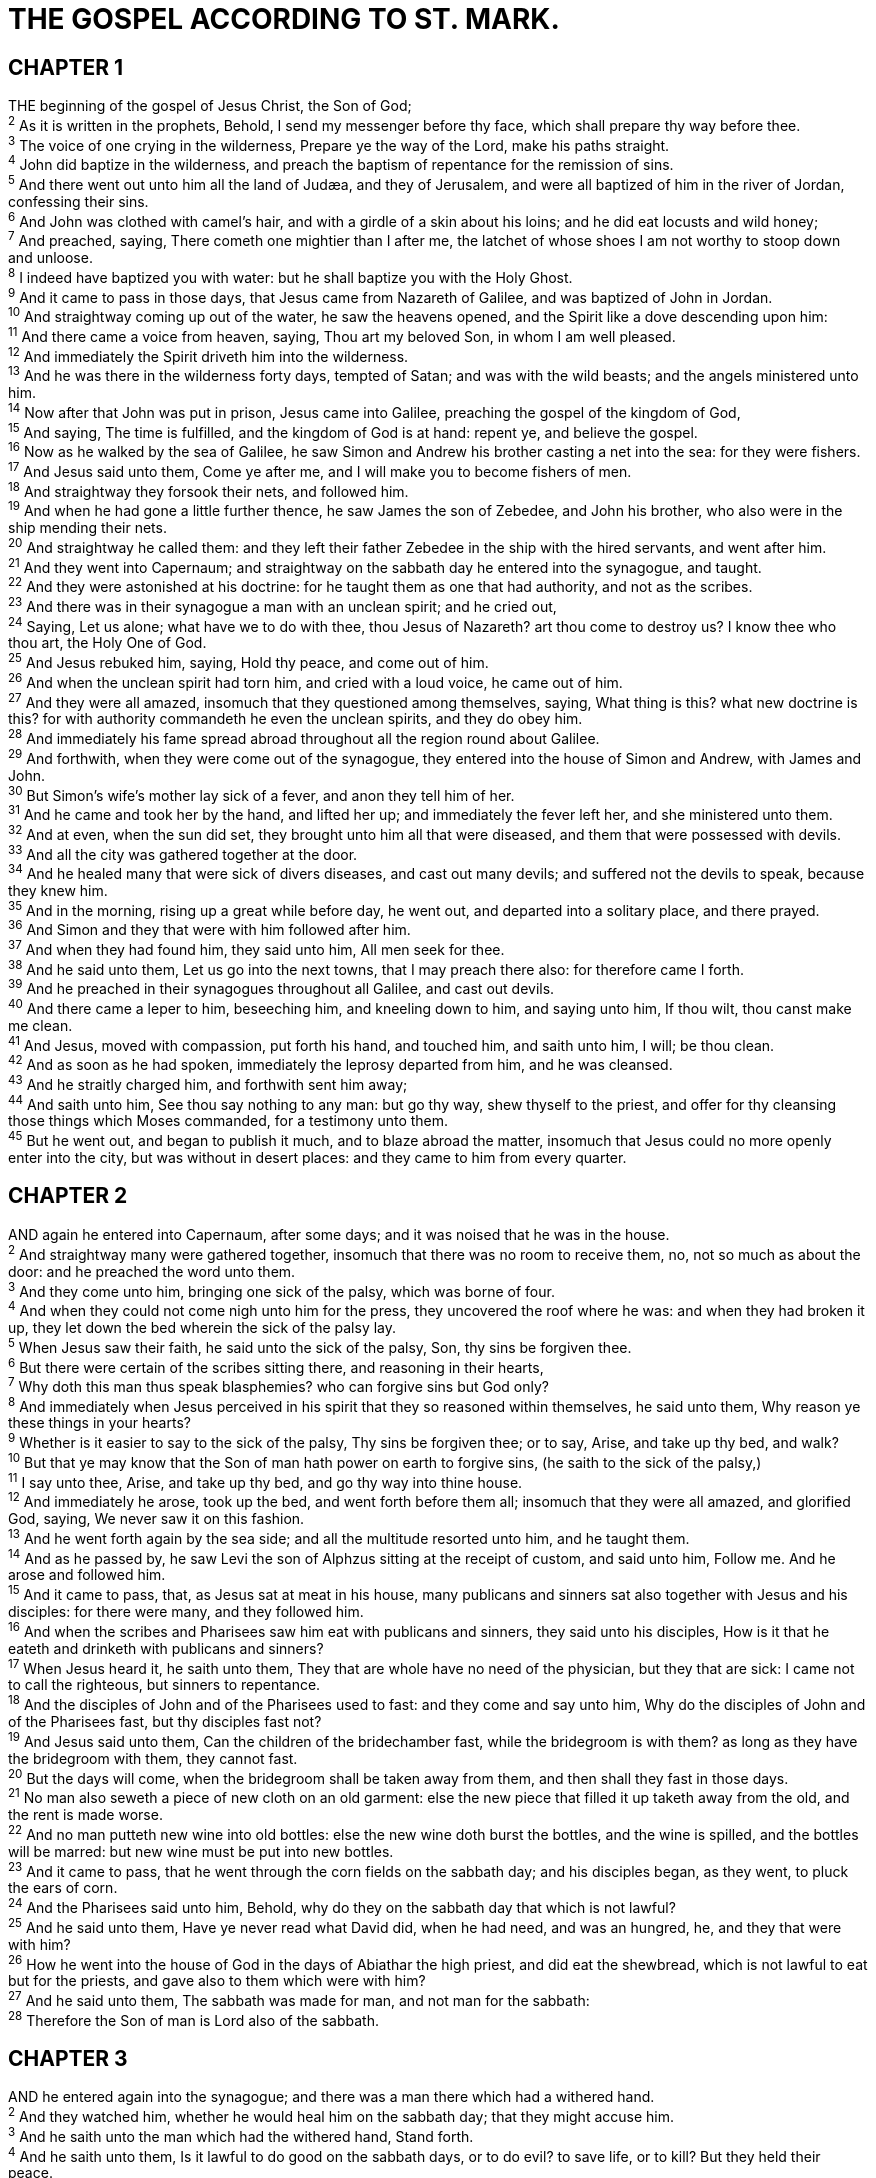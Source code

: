 = THE GOSPEL ACCORDING TO ST. MARK.
 
== CHAPTER 1

[%hardbreaks]
THE beginning of the gospel of Jesus Christ, the Son of God;
^2^ As it is written in the prophets, Behold, I send my messenger before thy face, which shall prepare thy way before thee.
^3^ The voice of one crying in the wilderness, Prepare ye the way of the Lord, make his paths straight.
^4^ John did baptize in the wilderness, and preach the baptism of repentance for the remission of sins.
^5^ And there went out unto him all the land of Judæa, and they of Jerusalem, and were all baptized of him in the river of Jordan, confessing their sins.
^6^ And John was clothed with camel’s hair, and with a girdle of a skin about his loins; and he did eat locusts and wild honey;
^7^ And preached, saying, There cometh one mightier than I after me, the latchet of whose shoes I am not worthy to stoop down and unloose.
^8^ I indeed have baptized you with water: but he shall baptize you with the Holy Ghost.
^9^ And it came to pass in those days, that Jesus came from Nazareth of Galilee, and was baptized of John in Jordan.
^10^ And straightway coming up out of the water, he saw the heavens opened, and the Spirit like a dove descending upon him:
^11^ And there came a voice from heaven, saying, Thou art my beloved Son, in whom I am well pleased.
^12^ And immediately the Spirit driveth him into the wilderness.
^13^ And he was there in the wilderness forty days, tempted of Satan; and was with the wild beasts; and the angels ministered unto him.
^14^ Now after that John was put in prison, Jesus came into Galilee, preaching the gospel of the kingdom of God,
^15^ And saying, The time is fulfilled, and the kingdom of God is at hand: repent ye, and believe the gospel.
^16^ Now as he walked by the sea of Galilee, he saw Simon and Andrew his brother casting a net into the sea: for they were fishers.
^17^ And Jesus said unto them, Come ye after me, and I will make you to become fishers of men.
^18^ And straightway they forsook their nets, and followed him.
^19^ And when he had gone a little further thence, he saw James the son of Zebedee, and John his brother, who also were in the ship mending their nets.
^20^ And straightway he called them: and they left their father Zebedee in the ship with the hired servants, and went after him.
^21^ And they went into Capernaum; and straightway on the sabbath day he entered into the synagogue, and taught.
^22^ And they were astonished at his doctrine: for he taught them as one that had authority, and not as the scribes.
^23^ And there was in their synagogue a man with an unclean spirit; and he cried out,
^24^ Saying, Let us alone; what have we to do with thee, thou Jesus of Nazareth? art thou come to destroy us? I know thee who thou art, the Holy One of God.
^25^ And Jesus rebuked him, saying, Hold thy peace, and come out of him.
^26^ And when the unclean spirit had torn him, and cried with a loud voice, he came out of him.
^27^ And they were all amazed, insomuch that they questioned among themselves, saying, What thing is this? what new doctrine is this? for with authority commandeth he even the unclean spirits, and they do obey him.
^28^ And immediately his fame spread abroad throughout all the region round about Galilee.
^29^ And forthwith, when they were come out of the synagogue, they entered into the house of Simon and Andrew, with James and John.
^30^ But Simon’s wife’s mother lay sick of a fever, and anon they tell him of her.
^31^ And he came and took her by the hand, and lifted her up; and immediately the fever left her, and she ministered unto them.
^32^ And at even, when the sun did set, they brought unto him all that were diseased, and them that were possessed with devils.
^33^ And all the city was gathered together at the door.
^34^ And he healed many that were sick of divers diseases, and cast out many devils; and suffered not the devils to speak, because they knew him.
^35^ And in the morning, rising up a great while before day, he went out, and departed into a solitary place, and there prayed.
^36^ And Simon and they that were with him followed after him.
^37^ And when they had found him, they said unto him, All men seek for thee.
^38^ And he said unto them, Let us go into the next towns, that I may preach there also: for therefore came I forth.
^39^ And he preached in their synagogues throughout all Galilee, and cast out devils.
^40^ And there came a leper to him, beseeching him, and kneeling down to him, and saying unto him, If thou wilt, thou canst make me clean.
^41^ And Jesus, moved with compassion, put forth his hand, and touched him, and saith unto him, I will; be thou clean.
^42^ And as soon as he had spoken, immediately the leprosy departed from him, and he was cleansed.
^43^ And he straitly charged him, and forthwith sent him away;
^44^ And saith unto him, See thou say nothing to any man: but go thy way, shew thyself to the priest, and offer for thy cleansing those things which Moses commanded, for a testimony unto them.
^45^ But he went out, and began to publish it much, and to blaze abroad the matter, insomuch that Jesus could no more openly enter into the city, but was without in desert places: and they came to him from every quarter. 
 
== CHAPTER 2

[%hardbreaks]
AND again he entered into Capernaum, after some days; and it was noised that he was in the house.
^2^ And straightway many were gathered together, insomuch that there was no room to receive them, no, not so much as about the door: and he preached the word unto them.
^3^ And they come unto him, bringing one sick of the palsy, which was borne of four.
^4^ And when they could not come nigh unto him for the press, they uncovered the roof where he was: and when they had broken it up, they let down the bed wherein the sick of the palsy lay.
^5^ When Jesus saw their faith, he said unto the sick of the palsy, Son, thy sins be forgiven thee.
^6^ But there were certain of the scribes sitting there, and reasoning in their hearts,
^7^ Why doth this man thus speak blasphemies? who can forgive sins but God only?
^8^ And immediately when Jesus perceived in his spirit that they so reasoned within themselves, he said unto them, Why reason ye these things in your hearts?
^9^ Whether is it easier to say to the sick of the palsy, Thy sins be forgiven thee; or to say, Arise, and take up thy bed, and walk?
^10^ But that ye may know that the Son of man hath power on earth to forgive sins, (he saith to the sick of the palsy,)
^11^ I say unto thee, Arise, and take up thy bed, and go thy way into thine house.
^12^ And immediately he arose, took up the bed, and went forth before them all; insomuch that they were all amazed, and glorified God, saying, We never saw it on this fashion.
^13^ And he went forth again by the sea side; and all the multitude resorted unto him, and he taught them.
^14^ And as he passed by, he saw Levi the son of Alphzus sitting at the receipt of custom, and said unto him, Follow me. And he arose and followed him.
^15^ And it came to pass, that, as Jesus sat at meat in his house, many publicans and sinners sat also together with Jesus and his disciples: for there were many, and they followed him.
^16^ And when the scribes and Pharisees saw him eat with publicans and sinners, they said unto his disciples, How is it that he eateth and drinketh with publicans and sinners?
^17^ When Jesus heard it, he saith unto them, They that are whole have no need of the physician, but they that are sick: I came not to call the righteous, but sinners to repentance.
^18^ And the disciples of John and of the Pharisees used to fast: and they come and say unto him, Why do the disciples of John and of the Pharisees fast, but thy disciples fast not?
^19^ And Jesus said unto them, Can the children of the bridechamber fast, while the bridegroom is with them? as long as they have the bridegroom with them, they cannot fast.
^20^ But the days will come, when the bridegroom shall be taken away from them, and then shall they fast in those days.
^21^ No man also seweth a piece of new cloth on an old garment: else the new piece that filled it up taketh away from the old, and the rent is made worse.
^22^ And no man putteth new wine into old bottles: else the new wine doth burst the bottles, and the wine is spilled, and the bottles will be marred: but new wine must be put into new bottles.
^23^ And it came to pass, that he went through the corn fields on the sabbath day; and his disciples began, as they went, to pluck the ears of corn.
^24^ And the Pharisees said unto him, Behold, why do they on the sabbath day that which is not lawful?
^25^ And he said unto them, Have ye never read what David did, when he had need, and was an hungred, he, and they that were with him?
^26^ How he went into the house of God in the days of Abiathar the high priest, and did eat the shewbread, which is not lawful to eat but for the priests, and gave also to them which were with him?
^27^ And he said unto them, The sabbath was made for man, and not man for the sabbath:
^28^ Therefore the Son of man is Lord also of the sabbath.
 
== CHAPTER 3

[%hardbreaks]
AND he entered again into the synagogue; and there was a man there which had a withered hand.
^2^ And they watched him, whether he would heal him on the sabbath day; that they might accuse him.
^3^ And he saith unto the man which had the withered hand, Stand forth.
^4^ And he saith unto them, Is it lawful to do good on the sabbath days, or to do evil? to save life, or to kill? But they held their peace.
^5^ And when he had looked round about on them with anger, being grieved for the hardness of their hearts, he saith unto the man, Stretch forth thine hand. And he stretched it out: and his hand was restored whole as the other.
^6^ And the Pharisees went forth, and straightway took counsel with the Herodians against him, how they might destroy him.
^7^ But Jesus withdrew himself with his disciples to the sea: and a great multitude from Galilee followed him, and from Judæa,
^8^ And from Jerusalem, and from Idumæa, and from beyond Jordan; and they about Tyre and Sidon, a great multitude, when they had heard what great things he did, came unto him.
^9^ And he spake to his disciples, that a small ship should wait on him because of the multitude, lest they should throng him.
^10^ For he had healed many; insomuch that they pressed upon him for to touch him, as many as had plagues.
^11^ And unclean spirits, when they saw him, fell down before him, and cried, saying, Thou art the Son of God.
^12^ And he straitly charged them that they should not make him known.
^13^ And he goeth up into a mountain, and calleth unto him whom he would: and they came unto him.
^14^ And he ordained twelve, that they should be with him, and that he might send them forth to preach,
^15^ And to have power to heal sicknesses, and to cast out devils:
^16^ And Simon he surnamed Peter;
^17^ And James the son of Zebedee, and John the brother of James; and he surnamed them Boanerges, which is, The sons of thunder:
^18^ And Andrew, and Philip, and Bartholomew, and Matthew, and Thomas, and James the son of Alphzus, and Thaddeus, and Simon the Canaanite,
^19^ And Judas Iscariot, which also betrayed him: and they went into an house.
^20^ And the multitude cometh together again, so that they could not so much as eat bread.
^21^ And when his friends heard of it, they went out to lay hold on him: for they said, He is beside himself.
^22^ And the scribes which came down from Jerusalem said, He hath Beelzebub, and by the prince of the devils casteth he out devils.
^23^ And he called them unto him, and said unto them in parables, How can Satan cast out Satan?
^24^ And if a kingdom be divided against itself, that kingdom cannot stand.
^25^ And if a house be divided against itself, that house cannot stand.
^26^ And if Satan rise up against himself, and be divided, he cannot stand, but hath an end.
^27^ No man can enter into a strong man’s house, and spoil his goods, except he will first bind the strong man; and then he will spoil his house.
^28^ Verily I say unto you, All sins shall be forgiven unto the sons of men, and blasphemies wherewith soever they shall blaspheme:
^29^ But he that shall blaspheme against the Holy Ghost hath never forgiveness, but is in danger of eternal damnation:
^30^ Because they said, He hath an unclean spirit.
^31^ There came then his brethren and his mother, and, standing without, sent unto him, calling him.
^32^ And the multitude sat about him, and they said unto him, Behold, thy mother and thy brethren without seek for thee.
^33^ And he answered them, saying, Who is my mother, or my brethren?
^34^ And he looked round about on them which sat about him, and said, Behold my mother and my brethren!
^35^ For whosoever shall do the will of God, the same is my brother, and my sister, and mother.
 
== CHAPTER 4

[%hardbreaks]
AND he began again to teach by the sea side: and there was gathered unto him a great multitude, so that he entered into a ship, and sat in the sea; and the whole multitude was by the sea on the land.
^2^ And he taught them many things by parables, and said unto them in his doctrine,
^3^ Hearken; Behold, there went out a sower to sow:
^4^ And it came to pass, as he sowed, some fell by the way side, and the fowls of the air came and devoured it up.
^5^ And some fell on stony ground, where it had not much earth; and immediately it sprang up, because it had no depth of earth:
^6^ But when the sun was up, it was scorched; and because it had no root, it withered away.
^7^ And some fell among thorns, and the thorns grew up, and choked it, and it yielded no fruit.
^8^ And other fell on good ground, and did yield fruit that sprang up and increased; and brought forth, some thirty, and some sixty, and some an hundred.
^9^ And he said unto them, He that hath ears to hear, let him hear.
^10^ And when he was alone, they that were about him with the twelve asked of him the parable.
^11^ And he said unto them, Unto you it is given to know the mystery of the kingdom of God: but unto them that are without, all these things are done in parables:
^12^ That seeing they may see, and not perceive; and hearing they may hear, and not understand; lest at any time they should be converted, and their sins should be forgiven them.
^13^ And he said unto them, Know ye not this parable? and how then will ye know all parables?
^14^ 4 The sower soweth the word.
^15^ And these are they by the way side, where the word is sown; but when they have heard, Satan cometh immediately, and taketh away the word that was sown in their hearts.
^16^ And these are they likewise which are sown on stony ground; who, when they have heard the word, immediately receive it with gladness;
^17^ And have no root in themselves, and so endure but for a time: afterward, when affliction or persecution ariseth for the word’s sake, immediately they are offended.
^18^ And these are they which are sown among thorns; such as hear the word,
^19^ And the cares of this world, and the deceitfulness of riches, and the lusts of other things entering in, choke the word, and it becometh unfruitful.
^20^ And these are they which are sown on good ground; such as hear the word, and receive it, and bring forth fruit, some thirtyfold, some sixty, and some an hundred.
^21^ 4 And he said unto them, Is a candle brought to be put under a bushel, or under a bed? and not to be set on a candlestick?
^22^ For there is nothing hid, which shall not be manifested; neither was any thing kept secret, but that it should come abroad.
^23^ If any man have ears to hear, let him hear.
^24^ And he said unto them, Take heed what ye hear: with what measure ye mete, it shall be measured to you: and unto you that hear shall more be given.
^25^ For he that hath, to him shall be given: and he that hath not, from him shall be taken even that which he hath.
^26^ And he said, So is the kingdom of God, as if a man should cast seed into the ground;
^27^ And should sleep, and rise night and day, and the seed should spring and grow up, he knoweth not how.
^28^ For the earth bringeth forth fruit of herself; first the blade, then the ear, after that the full corn in the ear.
^29^ But when the fruit is brought forth, immediately he putteth in the sickle, because the harvest is come.
^30^ And he said, Whereunto shall we liken the kingdom of God? or with what comparison shall we compare it?
^31^ Jt is like a grain of mustard seed, which, when it is sown in the earth, is less than all the seeds that be in the earth:
^32^ But when it is sown, it groweth up, and becometh greater than all herbs, and shooteth out great branches; so that the fowls of the air may lodge under the shadow of it.
^33^ And with many such parables spake he the word unto them, as they were able to hear it.
^34^ But without a parable spake he not unto them: and when they were alone, he expounded all things to his disciples.
^35^ And the same day, when the even was come, he saith unto them, Let us pass over unto the other side.
^36^ And when they had sent away the multitude, they took him even as he was in the ship. And there were also with him other little ships.
^37^ And there arose a great storm of wind, and the waves beat into the ship, so that it was now full.
^38^ And he was in the hinder part of the ship, asleep on a pillow: and they awake him, and say unto him, Master, carest thou not that we perish?
^39^ And he arose, and rebuked the wind, and said unto the sea, Peace, be still. And the wind ceased, and there was a great calm.
^40^ And he said unto them, Why are ye so fearful? how is it that ye have no faith?
^41^ And they feared exceedingly, and said one to another, What manner of man is this, that even the wind and the sea obey him?
 
== CHAPTER 5

[%hardbreaks]
AND they came over unto the other side of the sea, into the country of the Gadarenes.
^2^ And when he was come out of the ship, immediately there met him out of the tombs a man with an unclean spirit,
^3^ Who had his dwelling among the tombs; and no man could bind him, no, not with chains:
^4^ Because that he had been often bound with fetters and chains, and the chains had been plucked asunder by him, and the fetters broken in pieces: neither could any man tame him.
^5^ And always, night and day, he was in the mountains, and in the tombs, crying, and cutting himself with stones.
^6^ But when he saw Jesus afar off, he ran and worshipped him,
^7^ And cried with a loud voice, and said, What have I to do with thee, Jesus, thou Son of the most high God? I adjure thee by God, that thou torment me not.
^8^ For he said unto him, Come out of the man, thou unclean spirit.
^9^ And he asked him, What is thy name? And he answered, saying, My name is Legion: for we are many.
^10^ And he besought him much that he would not send them away out of the country.
^11^ Now there was there nigh unto the mountains a great herd of swine feeding.
^12^ And all the devils besought him, saying, Send us into the swine, that we may enter into them.
^13^ And forthwith Jesus gave them leave. And the unclean spirits went out, and entered into the swine: and the herd ran violently down a steep place into the sea, (they were about two thousand;) and were choked in the sea.
^14^ And they that fed the swine fled, and told it in the city, and in the country. And they went out to see what it was that was done.
^15^ And they come to Jesus, and see him that was possessed with the devil, and had the legion, sitting, and clothed, and in his right mind: and they were afraid.
^16^ And they that saw it told them how it befell to him that was possessed with the devil, and also concerning the swine.
^17^ And they began to pray him to depart out of their coasts.
^18^ And when he was come into the ship, he that had been possessed with the devil prayed him that he might be with him.
^19^ Howbeit Jesus suffered him not, but saith unto him, Go home to thy friends, and tell them how great things the Lord hath done for thee, and hath had compassion on thee.
^20^ And he departed, and began to publish in Decapolis how great things Jesus had done for him: and all men did marvel.
^21^ And when Jesus was passed over again by ship unto the other side, much people gathered unto him: and he was nigh unto the sea.
^22^ And, behold, there cometh one of the rulers of the synagogue, Jairus by name; and when he saw him, he fell at his feet,
^23^ And besought him greatly, saying, My little daughter lieth at the point of death: pray thee, come and lay thy hands on her, that she may be healed; and she shall live.
^24^ And Jesus went with him; and much people followed him, and thronged him.
^25^ And a certain woman, which had an issue of blood twelve years,
^26^ And had suffered many things of many physicians, and had spent all that she had, and was nothing bettered, but rather grew worse,
^27^ When she had heard of Jesus, came in the press behind, and touched his garment.
^28^ For she said, If I may touch but his clothes, I shall be whole.
^29^ And straightway the fountain of her blood was dried up; and she felt in her body that she was healed of that plague.
^30^ And Jesus, immediately knowing in himself that virtue had gone out of him, turned him about in the press, and said, Who touched my clothes?
^31^ And his disciples said unto him, Thou seest the multitude thronging thee, and sayest thou, Who touched me?
^32^ And he looked round about to see her that had done this thing.
^33^ But the woman fearing and trembling, knowing what was done in her, came and fell down before him, and told him all the truth.
^34^ And he said unto her, Daughter, thy faith hath made thee whole; go in peace, and be whole of thy plague.
^35^ While he yet spake, there came from the ruler of the synagogue’s house certain which said, Thy daughter is dead: why troublest thou the Master any further? 
^36^ As soon as Jesus heard the word that was spoken, he saith unto the ruler of the synagogue, Be not afraid, only believe.
^37^ And he suffered no man to follow him, save Peter, and James, and John the brother of James.
^38^ And he cometh to the house of the ruler of the synagogue, and seeth the tumult, and them that wept and wailed greatly.
^39^ And when he was come in, he saith unto them, Why make ye this ado, and weep? the damsel is not dead, but sleepeth.
^40^ And they laughed him to scorn. But when he had put them all out, he taketh the father and the mother of the damsel, and them that were with him, and entereth in where the damsel was lying.
^41^ And he took the damsel by the hand, and said unto her, Talitha cumi; which is, being interpreted, Damsel, I say unto thee, arise.
^42^ And straightway the damsel arose, and walked; for she was of the age of twelve years. And they were astonished with a great astonishment.
^43^ And he charged them straitly that no man should know it; and commanded that something should be given her to eat.
 
== CHAPTER 6

[%hardbreaks]
AND he went out from thence, and came into his own country; and his disciples follow him.
^2^ And when the sabbath day was come, he began to teach in the synagogue: and many hearing him were astonished, saying, From whence hath this man these things? and what wisdom is this which is given unto him, that even such mighty works are wrought by his hands?
^3^ Is not this the carpenter, the son of Mary, the brother of James, and Joses, and of Juda, and Simon? and are not his sisters here with us? And they were offended at him.
^4^ But Jesus said unto them, A prophet is not without honour, but in his own country, and among his own kin, and in his own house.
^5^ And he could there do no mighty work, save that he laid his hands upon a few sick folk, and healed them.
^6^ And he marvelled because of their unbelief. And he went round about the villages, teaching.
^7^ And he called unto him the twelve, and began to send them forth by two and two; and gave them power over unclean spirits;
^8^ And commanded them that they should take nothing for their journey, save a staff only; no scrip, no bread, no money in their purse:
^9^ But be shod with sandals; and not put on two coats.
^10^ And he said unto them, In what place soever ye enter into an house, there abide till ye depart from that place.
^11^ And whosoever shall not receive you, nor hear you, when ye depart thence, shake off the dust under your feet for a testimony against them. Verily I say unto you, It shall be more tolerable for Sodom and Gomorrha in the day of judgment, than for that city.
^12^ And they went out, and preached that men should repent.
^13^ And they cast out many devils, and anointed with oil many that were sick, and healed them.
^14^ And king Herod heard of him; (for his name was spread abroad:) and he said, That John the Baptist was risen from the dead, and therefore mighty works do shew forth themselves in him.
^15^ Others said, That it is Elias. And others said, That it is a prophet, or as one of the prophets.
^16^ But when Herod heard thereof, he said, It is John, whom I beheaded: he is risen from the dead.
^17^ For Herod himself had sent forth and laid hold upon John, and bound him in prison for Herodias’ sake, his brother Philip’s wife: for he had married her.
^18^ For John had said unto Herod, It is not lawful for thee to have thy brother’s wife.
^19^ Therefore Herodias had a quarrel against him, and would have killed him; but she could not:
^20^ For Herod feared John, knowing that he was a just man and an holy, and observed him; and when he heard him, he did many things, and heard him gladly.
^21^ And when a convenient day was come, that Herod on his birthday made a supper to his lords, high captains, and chief estates of Galilee;
^22^ And when the daughter of the said Herodias came in, and danced, and pleased Herod and them that sat with him, the king said unto the damsel, Ask of me whatsoever thou wilt, and I will give it thee.
^23^ And he sware unto her, Whatsoever thou shalt ask of me, I will give it thee, unto the half of my kingdom.
^24^ And she went forth, and said unto her mother, What shall I ask? And she said, The head of John the Baptist.
^25^ And she came in straightway with haste unto the king, and asked, saying, I will that thou give me by and by ina charger the head of John the Baptist.
^26^ And the king was exceeding sorry; yet for his oath’s sake, and for their sakes which sat with him, he would not reject her.
^27^ And immediately the king sent an executioner, and commanded his head to be brought: and he went and beheaded him in the prison,
^28^ And brought his head in a charger, and gave it to the damsel: and the damsel gave it to her mother.
^29^ And when his disciples heard of it, they came and took up his corpse, and laid it in a tomb.
^30^ And the apostles gathered themselves together unto Jesus, and told him all things, both what they had done, and what they had taught.
^31^ And he said unto them, Come ye yourselves apart into a desert place, and rest a while: for there were many coming and going, and they had no leisure so much as to eat.
^32^ And they departed into a desert place by ship privately.
^33^ And the people saw them departing, and many knew him, and ran afoot thither out of all cities, and outwent them, and came together unto him.
^34^ And Jesus, when he came out, saw much people, and was moved with compassion toward them, because they were as sheep not having a shepherd: and he began to teach them many things.
^35^ And when the day was now far spent, his disciples came unto him, and said, This is a desert place, and now the time is far passed:
^36^ Send them away, that they may go into the country round about, and into the villages, and buy themselves bread: for they have nothing to eat.
^37^ He answered and said unto them, Give ye them to eat. And they say unto him, Shall we go and buy two hundred pennyworth of bread, and give them to eat?
^38^ He saith unto them, How many loaves have ye? go and see. And when they knew, they say, Five, and two fishes.
^39^ And he commanded them to make all sit down by companies upon the green grass.
^40^ And they sat down in ranks, by hundreds, and by fifties.
^41^ And when he had taken the five loaves and the two fishes, he looked up to heaven, and blessed, and brake the loaves, and gave them to his disciples to set before them; and the two fishes divided he among them all.
^42^ And they did all eat, and were filled.
^43^ And they took up twelve baskets full of the fragments, and of the fishes.
^44^ And they that did eat of the loaves were about five thousand men.
^45^ And straightway he constrained his disciples to get into the ship, and to go to the other side before unto Bethsaida, while he sent away the people.
^46^ And when he had sent them away, he departed into a mountain to pray.
^47^ And when even was come, the ship was in the midst of the sea, and he alone on the land.
^48^ And he saw them toiling in rowing; for the wind was contrary unto them: and about the fourth watch of the night he cometh unto them, walking upon the sea, and would have passed by them.
^49^ But when they saw him walking upon the sea, they supposed it had been a spirit, and cried out:
^50^ For they all saw him, and were troubled. And immediately he talked with them, and saith unto them, Be of good cheer: it is I; be not afraid.
^51^ And he went up unto them into the ship; and the wind ceased: and they were sore amazed in themselves beyond measure, and wondered.
^52^ For they considered not the miracle of the loaves: for their heart was hardened.
^53^ And when they had passed over, they came into the land of Gennesaret, and drew to the shore.
^54^ And when they were come out of the ship, straightway they knew him,
^55^ And ran through that whole region round about, and began to carry about in beds those that were sick, where they heard he was.
^56^ And whithersoever he entered, into villages, or cities, or country, they laid the sick in the streets, and besought him that they might touch if it were but the border of his garment: and as many as touched him were made whole.
 
== CHAPTER 7

[%hardbreaks]
THEN came together unto him the Pharisees, and certain of the scribes, which came from Jerusalem.
^2^ And when they saw some of his disciples eat bread with defiled, that is to say, with unwashen, hands, they found fault.
^3^ For the Pharisees, and all the Jews, except they wash their hands oft, eat not, holding the tradition of the elders.
^4^ And when they come from the market, except they wash, they eat not. And many other things there be, which they have received to hold, as the washing of cups, and pots, brasen vessels, and of tables.
^5^ Then the Pharisees and scribes asked him, Why walk not thy disciples according to the tradition of the elders, but eat bread with unwashen hands?
^6^ He answered and said unto them, Well hath Esaias prophesied of you hypocrites, as it is written, This people honoureth me with their lips, but their heart is far from me.
^7^ Howbeit in vain do they worship me, teaching for doctrines the commandments of men.
^8^ For laying aside the commandment of God, ye hold the tradition of men, as the washing of pots and cups: and many other such like things ye do.
^9^ And he said unto them, Full well ye reject the commandment of God, that ye may keep your own tradition.
^10^ For Moses said, Honour thy father and thy mother; and, Whoso curseth father or mother, let him die the death:
^11^ But ye say, If a man shall say to his father or mother, It is Corban, that is to say, a gift, by whatsoever thou mightest be profited by me; he shall be free.
^12^ And ye suffer him no more to do ought for his father or his mother;
^13^ Making the word of God of none effect through your tradition, which ye have delivered: and many such like things do ye.
^14^ And when he had called all the people unto him, he said unto them, Hearken unto me every one of you, and understand:
^15^ There is nothing from without a man, that entering into him can defile him: but the things which come out of him, those are they that defile the man.
^16^ If any man have ears to hear, let him hear.
^17^ And when he was entered into the house from the people, his disciples asked him concerning the parable.
^18^ And he saith unto them, Are ye so without understanding also? Do ye not perceive, that whatsoever thing from without entereth into the man, it cannot defile him;
^19^ Because it entereth not into his heart, but into the belly, and goeth out into the draught, purging all meats?
^20^ And he said, That which cometh out of the man, that defileth the man.
^21^ For from within, out of the heart of men, proceed evil thoughts, adulteries, fornications, murders,
^22^ Thefts, covetousness, wickedness, deceit, lasciviousness, an evil eye, blasphemy, pride, foolishness:
^23^ All these evil things come from within, and defile the man.
^24^ And from thence he arose, and went into the borders of Tyre and Sidon, and entered into an house, and would have no man know it: but he could not be hid.
^25^ For a certain woman, whose young daughter had an unclean spirit, heard of him, and came and fell at his feet:
^26^ The woman was a Greek, a Syrophenician by nation; and she besought him that he would cast forth the devil out of her daughter.
^27^ But Jesus said unto her, Let the children first be filled: for it is not meet to take the children’s bread, and to cast it unto the dogs.
^28^ And she answered and said unto him, Yes, Lord: yet the dogs under the table eat of the children’s crumbs.
^29^ And he said unto her, For this saying go thy way; the devil is gone out of thy daughter.
^30^ And when she was come to her house, she found the devil gone out, and her daughter laid upon the bed.
^31^ And again, departing from the coasts of Tyre and Sidon, he came unto the sea of Galilee, through the midst of the coasts of Decapolis.
^32^ And they bring unto him one that was deaf, and had an impediment in his speech; and they beseech him to put his hand upon him.
^33^ And he took him aside from the multitude, and put his fingers into his ears, and he spit, and touched his tongue;
^34^ And looking up to heaven, he sighed, and saith unto him, Ephphatha, that is, Be opened.
^35^ And straightway his ears were opened, and the string of his tongue was loosed, and he spake plain.
^36^ And he charged them that they should tell no man: but the more he charged them, so much the more a great deal they published it;
^37^ And were beyond measure astonished, saying, He hath done all things well: he maketh both the deaf to hear, and the dumb to speak.
 
== CHAPTER 8

[%hardbreaks]
IN those days the multitude being very great, and having nothing to eat, Jesus called his disciples unto him, and saith unto them,
^2^ I have compassion on the multitude, because they have now been with me three days, and have nothing to eat:
^3^ And if I send them away fasting to their own houses, they will faint by the way: for divers of them came from far.
^4^ And his disciples answered him, From whence can a man satisfy these men with bread here in the wilderness?
^5^ And he asked them, How many loaves have ye? And they said, Seven.
^6^ And he commanded the people to sit down on the ground: and he took the seven loaves, and gave thanks, and brake, and gave to his disciples to set before them; and they did set them before the people.
^7^ And they had a few small fishes: and he blessed, and commanded to set them also before them.
^8^ So they did eat, and were filled: and they took up of the broken meat that was left seven baskets.
^9^ And they that had eaten were about four thousand: and he sent them away.
^10^ And straightway he entered into a ship with his disciples, and came into the parts of Dalmanutha.
^11^ And the Pharisees came forth, and began to question with him, seeking of him a sign from heaven, tempting him.
^12^ And he sighed deeply in his spirit, and saith, Why doth this generation seek after a sign? verily I say unto you, There shall no sign be given unto this generation.
^13^ And he left them, and entering into the ship again departed to the other side.
^14^ Now the disciples had forgotten to take bread, neither had they in the ship with them more than one loaf.
^15^ And he charged them, saying, Take heed, beware of the leaven of the Pharisees, and of the leaven of Herod.
^16^ And they reasoned among themselves, saying, It is because we have no bread.
^17^ And when Jesus knew it, he saith unto them, Why reason ye, because ye have no bread? perceive ye not yet, neither understand? have ye your heart yet hardened?
^18^ Having eyes, see ye not? and having ears, hear ye not? and do ye not remember?
^19^ When I brake the five loaves among five thousand, how many baskets full of fragments took ye up? They say unto him, Twelve.
^20^ And when the seven among four thousand, how many baskets full of fragments took ye up? And they said, Seven.
^21^ And he said unto them, How is it that ye do not understand?
^22^ And he cometh to Bethsaida; and they bring a blind man unto him, and besought him to touch him.
^23^ And he took the blind man by the hand, and led him out of the town; and when he had spit on his eyes, and put his hands upon him, he asked him if he saw ought.
^24^ And he looked up, and said, I see men as trees, walking.
^25^ After that he put his hands again upon his eyes, and made him look up: and he was restored, and saw every man clearly.
^26^ And he sent him away to his house, saying, Neither go into the town, nor tell it to any in the town.
^27^ And Jesus went out, and his disciples, into the towns of Cæsarea Philippi: and by the way he asked his disciples, saying unto them, Whom do men say that I am?
^28^ And they answered, John the Baptist: but some say, Elias; and others, One of the prophets.
^29^ And he saith unto them, But whom say ye that I am? And Peter answereth and saith unto him, Thou art the Christ.
^30^ And he charged them that they should tell no man of him.
^31^ And he began to teach them, that the Son of man must suffer many things, and be rejected of the elders, and of the chief priests, and scribes, and be killed, and after three days rise again.
^32^ And he spake that saying openly. And Peter took him, and began to rebuke him.
^33^ But when he had turned about and looked on his disciples, he rebuked Peter, saying, Get thee behind me, Satan: for thou savourest not the things that be of God, but the things that be of men.
^34^ And when he had called the people unto him with his disciples also, he said unto them, Whosoever will come after me, let him deny himself, and take up his cross, and follow me.
^35^ For whosoever will save his life shall lose it; but whosoever shall lose his life for my sake and the gospel’s, the same shall save it.
^36^ For what shall it profit a man, if he shall gain the whole world, and lose his own soul?
^37^ Or what shall a man give in exchange for his soul?
^38^ Whosoever therefore shall be ashamed of me and of my words in this adulterous and sinful generation; of him also shall the Son of man be ashamed, when he cometh in the glory of his Father with the holy angels.
 
== CHAPTER 9

[%hardbreaks]
AND he said unto them, Verily I say unto you, That there be some of them that stand here, which shall not taste of death, till they have seen the kingdom of God come with power.
^2^ And after six days Jesus taketh with him Peter, and James, and John, and leadeth them up into an high mountain apart by themselves: and he was transfigured before them.
^3^ And his raiment became shining, exceeding white as snow; so as no fuller on earth can white them.
^4^ And there appeared unto them Elias with Moses: and they were talking with Jesus.
^5^ And Peter answered and said to Jesus, Master, it is good for us to be here: and let us make three tabernacles; one for thee, and one for Moses, and one for Elias.
^6^ For he wist not what to say; for they were sore afraid.
^7^ And there was a cloud that overshadowed them: and a voice came out of the cloud, saying, This is my beloved Son: hear him.
^8^ And suddenly, when they had looked round about, they saw no man any more, save Jesus only with themselves.
^9^ And as they came down from the mountain, he charged them that they should tell no man what things they had seen, till the Son of man were risen from the dead.
^10^ And they kept that saying with themselves, questioning one with another what the rising from the dead should mean.
^11^ I And they asked him, saying, Why say the scribes that Elias must first come?
^12^ And he answered and told them, Elias verily cometh first, and restoreth all things; and how it is written of the Son of man, that he must suffer many things, and be set at nought.
^13^ But I say unto you, That Elias is indeed come, and they have done unto him whatsoever they listed, as it is written of him.
^14^ And when he came to his disciples, he saw a great multitude about them, and the scribes questioning with them.
^15^ And straightway all the people, when they beheld him, were greatly amazed, and running to him saluted him.
^16^ And he asked the scribes, What question ye with them?
^17^ And one of the multitude answered and said, Master, I have brought unto thee my son, which hath a dumb spirit;
^18^ And wheresoever he taketh him, he teareth him: and he foameth, and gnasheth with his teeth, and pineth away: and I spake to thy disciples that they should cast him out; and they could not.
^19^ He answereth him, and saith, O faithless generation, how long shall I be with you? how long shall I suffer you? bring him unto me.
^20^ And they brought him unto him: and when he saw him, straightway the spirit tare him; and he fell on the ground, and wallowed foaming.
^21^ And he asked his father, How long is it ago since this came unto him? And he said, Of a child.
^22^ And ofttimes it hath cast him into the fire, and into the waters, to destroy him: but if thou canst do any thing, have compassion on us, and help us.
^23^ Jesus said unto him, If thou canst believe, all things are possible to him that believeth.
^24^ And straightway the father of the child cried out, and said with tears, Lord, I believe; help thou mine unbelief.
^25^ When Jesus saw that the people came running together, he rebuked the foul spirit, saying unto him, Thou dumb and deaf spirit, I charge thee, come out of him, and enter no more into him.
^26^ And the spirit cried, and rent him sore, and came out of him: and he was as one dead; insomuch that many said, He is dead.
^27^ But Jesus took him by the hand, and lifted him up; and he arose.
^28^ And when he was come into the house, his disciples asked him privately, Why could not we cast him out?
^29^ And he said unto them, This kind can come forth by nothing, but by prayer and fasting.
^30^ And they departed thence, and passed through Galilee; and he would not that any man should know it.
^31^ For he taught his disciples, and said unto them, The Son of man is delivered into the hands of men, and they shall kill him; and after that he is killed, he shall rise the third day.
^32^ But they understood not that saying, and were afraid to ask him.
^33^ And he came to Capernaum: and being in the house he asked them, What was it that ye disputed among yourselves by the way?
^34^ But they held their peace: for by the way they had disputed among themselves, who should be the greatest.
^35^ And he sat down, and called the twelve, and saith unto them, If any man desire to be first, the same shall be last of all, and servant of all.
^36^ And he took a child, and set him in the midst of them: and when he had taken him in his arms, he said unto them,
^37^ Whosoever shall receive one of such children in my name, receiveth me: and whosoever shall receive me, receiveth not me, but him that sent me.
^38^ And John answered him, saying, Master, we saw one casting out devils in thy name, and he followeth not us: and we forbad him, because he followeth not us.
^39^ But Jesus said, Forbid him not: for there is no man which shall do a miracle in my name, that can lightly speak evil of me.
^40^ For he that is not against us is on our part.
^41^ For whosoever shall give you a cup of water to drink in my name, because ye belong to Christ, verily I say unto you, he shall not lose his reward.
^42^ And whosoever shall offend one of these little ones that believe in me, it is better for him that a millstone were hanged about his neck, and he were cast into the sea.
^43^ And if thy hand offend thee, cut it off: it is better for thee to enter into life maimed, than having two hands to go into hell, into the fire that never shall be quenched:
^44^ Where their worm dieth not, and the fire is not quenched.
^45^ And if thy foot offend thee, cut it off: it is better for thee to enter halt into life, than having two feet to be cast into hell, into the fire that never shall be quenched:
^46^ Where their worm dieth not, and the fire is not quenched.
^47^ And if thine eye offend thee, pluck it out: it is better for thee to enter into the kingdom of God with one eye, than having two eyes to be cast into hell fire:
^48^ Where their worm dieth not, and the fire is not quenched.
^49^ For every one shall be salted with fire, and every sacrifice shall be salted with salt.
^50^ Salt is good: but if the salt have lost his saltness, wherewith will ye season it? Have salt in yourselves, and have peace one with another.
 
== CHAPTER 10

[%hardbreaks]
AND he arose from thence, and cometh into the coasts of Judæa by the farther side of Jordan: and the people resort unto him again; and, as he was wont, he taught them again.
^2^ And the Pharisees came to him, and asked him, Is it lawful for a man to put away his wife? tempting him.
^3^ And he answered and said unto them, What did Moses command you?
^4^ And they said, Moses suffered to write a bill of divorcement, and to put her away.
^5^ And Jesus answered and said unto them, For the hardness of your heart he wrote you this precept.
^6^ But from the beginning of the creation God made them male and female.
^7^ For this cause shall a man leave his father and mother, and cleave to his wife;
^8^ And they twain shall be one flesh: so then they are no more twain, but one flesh.
^9^ What therefore God hath joined together, let not man put asunder.
^10^ And in the house his disciples asked him again of the same matter.
^11^ And he saith unto them, Whosoever shall put away his wife, and marry another, committeth adultery against her.
^12^ And if a woman shall put away her husband, and be married to another, she committeth adultery.
^13^ And they brought young children to him, that he should touch them: and his disciples rebuked those that brought them.
^14^ But when Jesus saw it, he was much displeased, and said unto them, Suffer the little children to come unto me, and forbid them not: for of such is the kingdom of God.
^15^ Verily I say unto you, Whosoever shall not receive the kingdom of God as a little child, he shall not enter therein.
^16^ And he took them up in his arms, put his hands upon them, and blessed them.
^17^ And when he was gone forth into the way, there came one running, and kneeled to him, and asked him, Good Master, what shall I do that I may inherit eternal life?
^18^ And Jesus said unto him, Why callest thou me good? there is none good but one, that is, God.
^19^ Thou knowest the commandments, Do not commit adultery, Do not kill, Do not steal, Do not bear false witness, Defraud not, Honour thy father and mother.
^20^ And he answered and said unto him, Master, all these have I observed from my youth.
^21^ Then Jesus beholding him loved him, and said unto him, One thing thou lackest: go thy way, sell whatsoever thou hast, and give to the poor, and thou shalt have treasure in heaven: and come, take up the cross, and follow me.
^22^ And he was sad at that saying, and went away grieved: for he had great possessions.
^23^ And Jesus looked round about, and saith unto his disciples, How hardly shall they that have riches enter into the kingdom of God!
^24^ And the disciples were astonished at his words. But Jesus answereth again, and saith unto them, Children, how hard is it for them that trust in riches to enter into the kingdom of God!
^25^ It is easier for a camel to go through the eye of a needle, than for a rich man to enter into the kingdom of God.
^26^ And they were astonished out of measure, saying among themselves, Who then can be saved?
^27^ And Jesus looking upon them saith, With men it is impossible, but not with God: for with God all things are possible.
^28^ Then Peter began to say unto him, Lo, we have left all, and have followed thee.
^29^ And Jesus answered and said, Verily I say unto you, There is no man that hath left house, or brethren, or sisters, or father, or mother, or wife, or children, or lands, for my sake, and the gospel’s,
^30^ But he shall receive an hundredfold now in this time, houses, and brethren, and sisters, and mothers, and children, and lands, with persecutions; and in the world to come eternal life.
^31^ But many that are first shall be last; and the last first.
^32^ And they were in the way going up to Jerusalem; and Jesus went before them: and they were amazed; and as they followed, they were afraid. And he took again the twelve, and began to tell them what things should happen unto him,
^33^ Saying, Behold, we go up to Jerusalem; and the Son of man shall be delivered unto the chief priests, and unto the scribes; and they shall condemn him to death, and shall deliver him to the Gentiles:
^34^ And they shall mock him, and shall scourge him, and shall spit upon him, and shall kill him: and the third day he shall rise again.
^35^ And James and John, the sons of Zebedee, come unto him, saying, Master, we would that thou shouldest do for us whatsoever we shall desire.
^36^ And he said unto them, What would ye that I should do for you?
^37^ They said unto him, Grant unto us that we may sit, one on thy right hand, and the other on thy left hand, in thy glory.
^38^ But Jesus said unto them, Ye know not what ye ask: can ye drink of the cup that I drink of? and be baptized with the baptism that I am baptized with?
^39^ And they said unto him, We can. And Jesus said unto them, Ye shall indeed drink of the cup that I drink of; and with the baptism that I am baptized withal shall ye be baptized:
^40^ But to sit on my right hand and on my left hand is not mine to give; but it shall be given to them for whom it is prepared.
^41^ And when the ten heard it, they began to be much displeased with James and John.
^42^ But Jesus called them to him, and saith unto them, Ye know that they which are accounted to rule over the Gentiles exercise lordship over them; and their great ones exercise authority upon them.
^43^ But so shall it not be among you: but whosoever will be great among you, shall be your minister:
^44^ And whosoever of you will be the chiefest, shall be servant of all.
^45^ For even the Son of man came not to be ministered unto, but to minister, and to give his life a ransom for many.
^46^ And they came to Jericho: and as he went out of Jericho with his disciples and a great number of people, blind Bartimæus, the son of Timezus, sat by the highway side begging.
^47^ And when he heard that it was Jesus of Nazareth, he began to cry out, and say, Jesus, thou Son of David, have mercy on me.
^48^ And many charged him that he should hold his peace: but he cried the more a great deal, Thou Son of David, have mercy on me.
^49^ And Jesus stood still, and commanded him to be called. And they call the blind man, saying unto him, Be of good comfort, rise; he calleth thee.
^50^ And he, casting away his garment, rose, and came to Jesus.
^51^ And Jesus answered and said unto him, What wilt thou that I should do unto thee? The blind man said unto him, Lord, that I might receive my sight.
^52^ And Jesus said unto him, Go thy way; thy faith hath made thee whole. And immediately he received his sight, and followed Jesus in the way.
 
== CHAPTER 11

[%hardbreaks]
AND when they came nigh to Jerusalem, unto Bethphage and Bethany, at the mount of Olives, he sendeth forth two of his disciples,
^2^ And saith unto them, Go your way into the village over against you: and as soon as ye be entered into it, ye shall find a colt tied, whereon never man sat; loose him, and bring him.
^3^ And if any man say unto you, Why do ye this? say ye that the Lord hath need of him; and straightway he will send him hither.
^4^ And they went their way, and found the colt tied by the door without in a place where two ways met; and they loose him.
^5^ And certain of them that stood there said unto them, What do ye, loosing the colt?
^6^ And they said unto them even as Jesus had commanded: and they let them go.
^7^ And they brought the colt to Jesus, and cast their garments on him; and he sat upon him.
^8^ And many spread their garments in the way: and others cut down branches off the trees, and strawed them in the way.
^9^ And they that went before, and they that followed, cried, saying, Hosanna; Blessed is he that cometh in the name of the Lord:
^10^ Blessed be the kingdom of our father David, that cometh in the name of the Lord: Hosanna in the highest.
^11^ And Jesus entered into Jerusalem, and into the temple: and when he had looked round about upon all things, and now the eventide was come, he went out unto Bethany with the twelve.
^12^ And on the morrow, when they were come from Bethany, he was hungry:
^13^ And seeing a fig tree afar off having leaves, he came, if haply he might find any thing thereon: and when he came to it, he found nothing but leaves; for the time of figs was not yet.
^14^ And Jesus answered and said unto it, No man eat fruit of thee hereafter for ever. And his disciples heard it.
^15^ And they come to Jerusalem: and Jesus went into the temple, and began to cast out them that sold and bought in the temple, and overthrew the tables of the moneychangers, and the seats of them that sold doves;
^16^ And would not suffer that any man should carry any vessel through the temple.
^17^ And he taught, saying unto them, Is it not written, My house shall be called of all nations the house of prayer? but ye have made it a den of thieves.
^18^ And the scribes and chief priests heard it, and sought how they might destroy him: for they feared him, because all the people was astonished at his doctrine.
^19^ And when even was come, he went out of the city.
^20^ And in the morning, as they passed by, they saw the fig tree dried up from the roots.
^21^ And Peter calling to remembrance saith unto him, Master, behold, the fig tree which thou cursedst is withered away.
^22^ And Jesus answering saith unto them, Have faith in God.
^23^ For verily I say unto you, That whosoever shall say unto this mountain, Be thou removed, and be thou cast into the sea; and shall not doubt in his heart, but shall believe that those things which he saith shall come to pass; he shall have whatsoever he saith.
^24^ Therefore I say unto you, What things soever ye desire, when ye pray, believe that ye receive them, and ye shall have them.
^25^ And when ye stand praying, forgive, if ye have ought against any: that your Father also which is in heaven may forgive you your trespasses.
^26^ But if ye do not forgive, neither will your Father which is in heaven forgive your trespasses.
^27^ And they come again to Jerusalem: and as he was walking in the temple, there come to him the chief priests, and the scribes, and the elders,
^28^ And say unto him, By what authority doest thou these things? and who gave thee this authority to do these things?
^29^ And Jesus answered and said unto them, I will also ask of you one question, and answer me, and I will tell you by what authority I do these things.
^30^ The baptism of John, was it from heaven, or of men? answer me.
^31^ And they reasoned with themselves, saying, If we shall say, From heaven; he will say, Why then did ye not believe him?
^32^ But if we shall say, Of men; they feared the people: for all men counted John, that he was a prophet indeed.
^33^ And they answered and said unto Jesus, We cannot tell. And Jesus answering saith unto them, Neither do I tell you by what authority I do these things.
 
== CHAPTER 12

[%hardbreaks]
AND he began to speak unto them by parables. A certain man planted a vineyard, and set an hedge about if, and digged a place for the winefat, and built a tower, and let it out to husbandmen, and went into a far country.
^2^ And at the season he sent to the husbandmen a servant, that he might receive from the husbandmen of the fruit of the vineyard.
^3^ And they caught him, and beat him, and sent him away empty.
^4^ And again he sent unto them another servant; and at him they cast stones, and wounded him in the head, and sent him away shamefully handled.
^5^ And again he sent another; and him they killed, and many others; beating some, and killing some.
^6^ Having yet therefore one son, his wellbeloved, he sent him also last unto them, saying, They will reverence my son.
^7^ But those husbandmen said among themselves, This is the heir; come, let us kill him, and the inheritance shall be ours.
^8^ And they took him, and killed him, and cast him out of the vineyard.
^9^ What shall therefore the lord of the vineyard do? he will come and destroy the husbandmen, and will give the vineyard unto others.
^10^ And have ye not read this scripture; The stone which the builders rejected is become the head of the corner:
^11^ This was the Lord’s doing, and it is marvellous in our eyes?
^12^ And they sought to lay hold on him, but feared the people: for they knew that he had spoken the parable against them: and they left him, and went their way.
^13^ And they send unto him certain of the Pharisees and of the Herodians, to catch him in his words.
^14^ And when they were come, they say unto him, Master, we know that thou art true, and carest for no man: for thou regardest not the person of men, but teachest the way of God in truth: Is it lawful to give tribute to Cæsar, or not?
^15^ Shall we give, or shall we not give? But he, knowing their hypocrisy, said unto them, Why tempt ye me? bring me a penny, that I may see it.
^16^ And they brought it. And he saith unto them, Whose is this image and superscription? And they said unto him, Cesar’s.
^17^ And Jesus answering said unto them, Render to Cæsar the things that are Czsar’s, and to God the things that are God’s. And they marvelled at him.
^18^ Then come unto him the Sadducees, which say there is no resurrection; and they asked him, saying,
^19^ Master, Moses wrote unto us, If a man’s brother die, and leave his wife behind him, and leave no children, that his brother should take his wife, and raise up seed unto his brother.
^20^ Now there were seven brethren: and the first took a wife, and dying left no seed.
^21^ And the second took her, and died, neither left he any seed: and the third likewise.
^22^ And the seven had her, and left no seed: last of all the woman died also.
^23^ In the resurrection therefore, when they shall rise, whose wife shall she be of them? for the seven had her to wife.
^24^ And Jesus answering said unto them, Do ye not therefore err, because ye know not the scriptures, neither the power of God?
^25^ For when they shall rise from the dead, they neither marry, nor are given in marriage; but are as the angels which are in heaven.
^26^ And as touching the dead, that they rise: have ye not read in the book of Moses, how in the bush God spake unto him, saying, I am the God of Abraham, and the God of Isaac, and the God of Jacob?
^27^ He is not the God of the dead, but the God of the living: ye therefore do greatly err.
^28^ And one of the scribes came, and having heard them reasoning together, and perceiving that he had answered them well, asked him, Which is the first commandment of all?
^29^ And Jesus answered him, The first of all the commandments is, Hear, O Israel; The Lord our God is one Lord:
^30^ And thou shalt love the Lord thy God with all thy heart, and with all thy soul, and with all thy mind, and with all thy strength: this is the first commandment.
^31^ And the second is like, namely this, Thou shalt love thy neighbour as thyself. There is none other commandment greater than these.
^32^ And the scribe said unto him, Well, Master, thou hast said the truth: for there is one God; and there is none other but he:
^33^ And to love him with all the heart, and with all the understanding, and with all the soul, and with all the strength, and to love his neighbour as himself, is more than all whole burnt offerings and sacrifices.
^34^ And when Jesus saw that he answered discreetly, he said unto him, Thou art not far from the kingdom of God. And no man after that durst ask him any question.
^35^ And Jesus answered and said, while he taught in the temple, How say the scribes that Christ is the Son of David?
^36^ For David himself said by the Holy Ghost, The LORD said to my Lord, Sit thou on my right hand, till I make thine enemies thy footstool.
^37^ David therefore himself calleth him Lord; and whence is he then his son? And the common people heard him gladly.
^38^ And he said unto them in his doctrine, Beware of the scribes, which love to go in long clothing, and love salutations in the marketplaces,
^39^ And the chief seats in the synagogues, and the uppermost rooms at feasts:
^40^ Which devour widows’ houses, and for a pretence make long prayers: these shall receive greater damnation.
^41^ I And Jesus sat over against the treasury, and beheld how the people cast money into the treasury: and many that were rich cast in much.
^42^ And there came a certain poor widow, and she threw in two mites, which make a farthing.
^43^ And he called unto him his disciples, and saith unto them, Verily I say unto you, That this poor widow hath cast more in, than all they which have cast into the treasury:
^44^ For all they did cast in of their abundance; but she of her want did cast in all that she had, even all her living.
 
== CHAPTER 13

[%hardbreaks]
AND as he went out of the temple, one of his disciples saith unto him, Master, see what manner of stones and what buildings are here!
^2^ And Jesus answering said unto him, Seest thou these great buildings? there shall not be left one stone upon another, that shall not be thrown down.
^3^ And as he sat upon the mount of Olives over against the temple, Peter and James and John and Andrew asked him privately,
^4^ Tell us, when shall these things be? and what shall be the sign when all these things shall be fulfilled?
^5^ And Jesus answering them began to say, Take heed lest any man deceive you:
^6^ For many shall come in my name, saying, I am Christ; and shall deceive many.
^7^ And when ye shall hear of wars and rumours of wars, be ye not troubled: for such things must needs be; but the end shall not be yet.
^8^ For nation shall rise against nation, and kingdom against kingdom: and there shall be earthquakes in divers places, and there shall be famines and troubles: these are the beginnings of sorrows.
^9^ But take heed to yourselves: for they shall deliver you up to councils; and in the synagogues ye shall be beaten: and ye shall be brought before rulers and kings for my sake, for a testimony against them.
^10^ And the gospel must first be published among all nations.
^11^ But when they shall lead you, and deliver you up, take no thought beforehand what ye shall speak, neither do ye premeditate: but whatsoever shall be given you in that hour, that speak ye: for it is not ye that speak, but the Holy Ghost.
^12^ Now the brother shall betray the brother to death, and the father the son; and children shall rise up against their parents, and shall cause them to be put to death.
^13^ And ye shall be hated of all men for my name’s sake: but he that shall endure unto the end, the same shall be saved.
^14^ But when ye shall see the abomination of desolation, spoken of by Daniel the prophet, standing where it ought not, (let him that readeth understand,) then let them that be in Judza flee to the mountains:
^15^ And let him that is on the housetop not go down into the house, neither enter therein, to take any thing out of his house:
^16^ And let him that is in the field not turn back again for to take up his garment.
^17^ But woe to them that are with child, and to them that give suck in those days!
^18^ And pray ye that your flight be not in the winter.
^19^ For in those days shall be affliction, such as was not from the beginning of the creation which God created unto this time, neither shall be.
^20^ And except that the Lord had shortened those days, no flesh should be saved: but for the elect’s sake, whom he hath chosen, he hath shortened the days.
^21^ And then if any man shall say to you, Lo, here is Christ; or, lo, he is there; believe him not:
^22^ For false Christs and false prophets shall rise, and shall shew signs and wonders, to seduce, if it were possible, even the elect.
^23^ But take ye heed: behold, I have foretold you all things.
^24^ But in those days, after that tribulation, the sun shall be darkened, and the moon shall not give her light,
^25^ And the stars of heaven shall fall, and the powers that are in heaven shall be shaken.
^26^ And then shall they see the Son of man coming in the clouds with great power and glory.
^27^ And then shall he send his angels, and shall gather together his elect from the four winds, from the uttermost part of the earth to the uttermost part of heaven.
^28^ Now learn a parable of the fig tree; When her branch is yet tender, and putteth forth leaves, ye know that summer is near:
^29^ So ye in like manner, when ye shall see these things come to pass, know that it is nigh, even at the doors.
^30^ Verily I say unto you, that this generation shall not pass, till all these things be done.
^31^ Heaven and earth shall pass away: but my words shall not pass away.
^32^ But of that day and that hour knoweth no man, no, not the angels which are in heaven, neither the Son, but the Father.
^33^ Take ye heed, watch and pray: for ye know not when the time is.
^34^ For the Son of man is as a man taking a far journey, who left his house, and gave authority to his servants, and to every man his work, and commanded the porter to watch.
^35^ Watch ye therefore: for ye know not when the master of the house cometh, at even, or at midnight, or at the cockcrowing, or in the morning:
^36^ Lest coming suddenly he find you sleeping.
^37^ And what I say unto you I say unto all, Watch.
 
== CHAPTER 14

[%hardbreaks]
AFTER two days was the feast of the passover, and of unleavened bread: and the chief priests and the scribes sought how they might take him by craft, and put him to death.
^2^ But they said, Not on the feast day, lest there be an uproar of the people.
^3^ And being in Bethany in the house of Simon the leper, as he sat at meat, there came a woman having an alabaster box of ointment of spikenard very precious; and she brake the box, and poured if on his head.
^4^ And there were some that had indignation within themselves, and said, Why was this waste of the ointment made?
^5^ For it might have been sold for more than three hundred pence, and have been given to the poor. And they murmured against her.
^6^ And Jesus said, Let her alone; why trouble ye her? she hath wrought a good work on me.
^7^ For ye have the poor with you always, and whensoever ye will ye may do them good: but me ye have not always.
^8^ She hath done what she could: she is come aforehand to anoint my body to the burying.
^9^ Verily I say unto you, Wheresoever this gospel shall be preached throughout the whole world, this also that she hath done shall be spoken of for a memorial of her.
^10^ And Judas Iscariot, one of the twelve, went unto the chief priests, to betray him unto them.
^11^ And when they heard it, they were glad, and promised to give him money. And he sought how he might conveniently betray him.
^12^ And the first day of unleavened bread, when they killed the passover, his disciples said unto him, Where wilt thou that we go and prepare that thou mayest eat the passover?
^13^ And he sendeth forth two of his disciples, and saith unto them, Go ye into the city, and there shall meet you a man bearing a pitcher of water: follow him.
^14^ And wheresoever he shall go in, say ye to the goodman of the house, The Master saith, Where is the guestchamber, where I shall eat the passover with my disciples?
^15^ And he will shew you a large upper room furnished and prepared: there make ready for us.
^16^ And his disciples went forth, and came into the city, and found as he had said unto them: and they made ready the passover.
^17^ And in the evening he cometh with the twelve.
^18^ And as they sat and did eat, Jesus said, Verily I say unto you, One of you which eateth with me shall betray me.
^19^ And they began to be sorrowful, and to say unto him one by one, Zs it I? and another said, Is it I?
^20^ And he answered and said unto them, It is one of the twelve, that dippeth with me in the dish.
^21^ The Son of man indeed goeth, as it is written of him: but woe to that man by whom the Son of man is betrayed! good were it for that man if he had never been born.
^22^ And as they did eat, Jesus took bread, and blessed, and brake it, and gave to them, and said, Take, eat: this is my body.
^23^ And he took the cup, and when he had given thanks, he gave it to them: and they all drank of it.
^24^ And he said unto them, This is my blood of the new testament, which is shed for many.
^25^ Verily I say unto you, I will drink no more of the fruit of the vine, until that day that I drink it new in the kingdom of God.
^26^ And when they had sung an hymn, they went out into the mount of Olives.
^27^ And Jesus saith unto them, All ye shall be offended because of me this night: for it is written, I will smite the shepherd, and the sheep shall be scattered.
^28^ But after that I am risen, I will go before you into Galilee.
^29^ But Peter said unto him, Although all shall be offended, yet will not I.
^30^ And Jesus saith unto him, Verily I say unto thee, That this day, even in this night, before the cock crow twice, thou shalt deny me thrice.
^31^ But he spake the more vehemently, If I should die with thee, I will not deny thee in any wise. Likewise also said they all.
^32^ And they came to a place which was named Gethsemane: and he saith to his disciples, Sit ye here, while I shall pray.
^33^ And he taketh with him Peter and James and John, and began to be sore amazed, and to be very heavy;
^34^ And saith unto them, My soul is exceeding sorrowful unto death: tarry ye here, and watch.
^35^ And he went forward a little, and fell on the ground, and prayed that, if it were possible, the hour might pass from him.
^36^ And he said, Abba, Father, all things are possible unto thee; take away this cup from me: nevertheless not what I will, but what thou wilt.
^37^ And he cometh, and findeth them sleeping, and saith unto Peter, Simon, sleepest thou? couldest not thou watch one hour?
^38^ Watch ye and pray, lest ye enter into temptation. The spirit truly is ready, but the flesh is weak.
^39^ And again he went away, and prayed, and spake the same words.
^40^ And when he returned, he found them asleep again, (for their eyes were heavy,) neither wist they what to answer him.
^41^ And he cometh the third time, and saith unto them, Sleep on now, and take your rest: it is enough, the hour is come; behold, the Son of man is betrayed into the hands of sinners.
^42^ Rise up, let us go; lo, he that betrayeth me is at hand.
^43^ And immediately, while he yet spake, cometh Judas, one of the twelve, and with him a great multitude with swords and staves, from the chief priests and the scribes and the elders.
^44^ And he that betrayed him had given them a token, saying, Whomsoever I shall kiss, that same is he; take him, and lead him away safely.
^45^ And as soon as he was come, he goeth straightway to him, and saith, Master, master; and kissed him.
^46^ And they laid their hands on him, and took him.
^47^ And one of them that stood by drew a sword, and smote a servant of the high priest, and cut off his ear.
^48^ And Jesus answered and said unto them, Are ye come out, as against a thief, with swords and with staves to take me?
^49^ I was daily with you in the temple teaching, and ye took me not: but the scriptures must be fulfilled.
^50^ And they all forsook him, and fled.
^51^ And there followed him a certain young man, having a linen cloth cast about his naked body; and the young men laid hold on him:
^52^ And he left the linen cloth, and fled from them naked.
^53^ And they led Jesus away to the high priest: and with him were assembled all the chief priests and the elders and the scribes.
^54^ And Peter followed him afar off, even into the palace of the high priest: and he sat with the servants, and warmed himself at the fire.
^55^ And the chief priests and all the council sought for witness against Jesus to put him to death; and found none.
^56^ For many bare false witness against him, but their witness agreed not together.
^57^ And there arose certain, and bare false witness against him, saying,
^58^ We heard him say, I will destroy this temple that is made with hands, and within three days I will build another made without hands.
^59^ But neither so did their witness agree together.
^60^ And the high priest stood up in the midst, and asked Jesus, saying, Answerest thou nothing? what is it which these witness against thee?
^61^ But he held his peace, and answered nothing. Again the high priest asked him, and said unto him, Art thou the Christ, the Son of the Blessed?
^62^ And Jesus said, I am: and ye shall see the Son of man sitting on the right hand of power, and coming in the clouds of heaven.
^63^ Then the high priest rent his clothes, and saith, What need we any further witnesses?
^64^ Ye have heard the blasphemy: what think ye? And they all condemned him to be guilty of death.
^65^ And some began to spit on him, and to cover his face, and to buffet him, and to say unto him, Prophesy: and the servants did strike him with the palms of their hands.
^66^ And as Peter was beneath in the palace, there cometh one of the maids of the high priest:
^67^ And when she saw Peter warming himself, she looked upon him, and said, And thou also wast with Jesus of Nazareth.
^68^ But he denied, saying, I know not, neither understand I what thou sayest. And he went out into the porch; and the cock crew.
^69^ And a maid saw him again, and began to say to them that stood by, This is one of them.
^70^ And he denied it again. And a little after, they that stood by said again to Peter, Surely thou art one of them: for thou art a Galilzean, and thy speech agreeth thereto.
^71^ But he began to curse and to swear, saying, I know not this man of whom ye speak.
^72^ And the second time the cock crew. And Peter called to mind the word that Jesus said unto him, Before the cock crow twice, thou shalt deny me thrice. And when he thought thereon, he wept.
 
== CHAPTER 15

[%hardbreaks]
AND straightway in the morning the chief priests held a consultation with the elders and scribes and the whole council, and bound Jesus, and carried him away, and delivered him to Pilate.
^2^ And Pilate asked him, Art thou the King of the Jews? And he answering said unto him, Thou sayest it.
^3^ And the chief priests accused him of many things: but he answered nothing.
^4^ And Pilate asked him again, saying, Answerest thou nothing? behold how many things they witness against thee.
^5^ But Jesus yet answered nothing; so that Pilate marvelled.
^6^ Now at that feast he released unto them one prisoner, whomsoever they desired.
^7^ And there was one named Barabbas, which lay bound with them that had made insurrection with him, who had committed murder in the insurrection.
^8^ And the multitude crying aloud began to desire him to do as he had ever done unto them.
^9^ But Pilate answered them, saying, Will ye that I release unto you the King of the Jews?
^10^ For he knew that the chief priests had delivered him for envy.
^11^ But the chief priests moved the people, that he should rather release Barabbas unto them.
^12^ And Pilate answered and said again unto them, What will ye then that I shall do unto him whom ye call the King of the Jews?
^13^ And they cried out again, Crucify him.
^14^ Then Pilate said unto them, Why, what evil hath he done? And they cried out the more exceedingly, Crucify him.
^15^ And so Pilate, willing to content the people, released Barabbas unto them, and delivered Jesus, when he had scourged him, to be crucified.
^16^ And the soldiers led him away into the hall, called Preetorium; and they call together the whole band.
^17^ And they clothed him with purple, and platted a crown of thorns, and put it about his head,
^18^ And began to salute him, Hail, King of the Jews!
^19^ And they smote him on the head with a reed, and did spit upon him, and bowing their knees worshipped him.
^20^ And when they had mocked him, they took off the purple from him, and put his own clothes on him, and led him out to crucify him.
^21^ And they compel one Simon a Cyrenian, who passed by, coming out of the country, the father of Alexander and Rufus, to bear his cross.
^22^ And they bring him unto the place Golgotha, which is, being interpreted, The place of a skull.
^23^ And they gave him to drink wine mingled with myrrh: but he received it not.
^24^ And when they had crucified him, they parted his garments, casting lots upon them, what every man should take. 
^25^ And it was the third hour, and they crucified him.
^26^ And the superscription of his accusation was written over, THE KING OF THE JEWS.
^27^ And with him they crucify two thieves; the one on his right hand, and the other on his left.
^28^ And the scripture was fulfilled, which saith, And he was numbered with the transgressors.
^29^ And they that passed by railed on him, wagging their heads, and saying, Ah, thou that destroyest the temple, and buildest it in three days,
^30^ Save thyself, and come down from the cross.
^31^ Likewise also the chief priests mocking said among themselves with the scribes, He saved others; himself he cannot save.
^32^ Let Christ the King of Israel descend now from the cross, that we may see and believe. And they that were crucified with him reviled him.
^33^ And when the sixth hour was come, there was darkness over the whole land until the ninth hour.
^34^ And at the ninth hour Jesus cried with a loud voice, saying, Eloi, Eloi, lama sabachthani? which is, being interpreted, My God, my God, why hast thou forsaken me?
^35^ And some of them that stood by, when they heard it, said, Behold, he calleth Elias.
^36^ And one ran and filled a spunge full of vinegar, and put it on areed, and gave him to drink, saying, Let alone; let us see whether Elias will come to take him down.
^37^ And Jesus cried with a loud voice, and gave up the ghost.
^38^ And the veil of the temple was rent in twain from the top to the bottom.
^39^ And when the centurion, which stood over against him, saw that he so cried out, and gave up the ghost, he said, Truly this man was the Son of God.
^40^ There were also women looking on afar off: among whom was Mary Magdalene, and Mary the mother of James the less and of Joses, and Salome;
^41^ (Who also, when he was in Galilee, followed him, and ministered unto him;) and many other women which came up with him unto Jerusalem.
^42^ And now when the even was come, because it was the preparation, that is, the day before the sabbath,
^43^ Joseph of Arimathza, an honourable counseller, which also waited for the kingdom of God, came, and went in boldly unto Pilate, and craved the body of Jesus.
^44^ And Pilate marvelled if he were already dead: and calling unto him the centurion, he asked him whether he had been any while dead.
^45^ And when he knew it of the centurion, he gave the body to Joseph.
^46^ And he bought fine linen, and took him down, and wrapped him in the linen, and laid him in a sepulchre which was hewn out of a rock, and rolled a stone unto the door of the sepulchre.
^47^ And Mary Magdalene and Mary the mother of Joses beheld where he was laid.
 
== CHAPTER 16

[%hardbreaks]
AND when the sabbath was past, Mary Magdalene, and Mary the mother of James, and Salome, had bought sweet spices, that they might come and anoint him.
^2^ And very early in the morning the first day of the week, they came unto the sepulchre at the rising of the sun.
^3^ And they said among themselves, Who shall roll us away the stone from the door of the sepulchre?
^4^ And when they looked, they saw that the stone was rolled away: for it was very great.
^5^ And entering into the sepulchre, they saw a young man sitting on the right side, clothed in a long white garment; and they were affrighted.
^6^ And he saith unto them, Be not affrighted: Ye seek Jesus of Nazareth, which was crucified: he is risen; he is not here: behold the place where they laid him.
^7^ But go your way, tell his disciples and Peter that he goeth before you into Galilee: there shall ye see him, as he said unto you.
^8^ And they went out quickly, and fled from the sepulchre; for they trembled and were amazed: neither said they any thing to any man; for they were afraid.
^9^ Now when Jesus was risen early the first day of the week, he appeared first to Mary Magdalene, out of whom he had cast seven devils.
^10^ And she went and told them that had been with him, as they mourned and wept.
^11^ And they, when they had heard that he was alive, and had been seen of her, believed not.
^12^ After that he appeared in another form unto two of them, as they walked, and went into the country.
^13^ And they went and told it unto the residue: neither believed they them.
^14^ Afterward he appeared unto the eleven as they sat at meat, and upbraided them with their unbelief and hardness of heart, because they believed not them which had seen him after he was risen.
^15^ And he said unto them, Go ye into all the world, and preach the gospel to every creature.
^16^ He that believeth and is baptized shall be saved; but he that believeth not shall be damned.
^17^ And these signs shall follow them that believe; In my name shall they cast out devils; they shall speak with new tongues;
^18^ They shall take up serpents; and if they drink any deadly thing, it shall not hurt them; they shall lay hands on the sick, and they shall recover.
^19^ So then after the Lord had spoken unto them, he was received up into heaven, and sat on the right hand of God.
^20^ And they went forth, and preached every where, the Lord working with them, and confirming the word with signs following. Amen.

 
